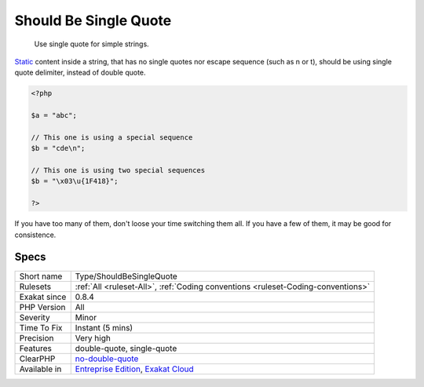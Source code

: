 .. _type-shouldbesinglequote:

.. _should-be-single-quote:

Should Be Single Quote
++++++++++++++++++++++

  Use single quote for simple strings.

`Static <https://www.php.net/manual/en/language.oop5.static.php>`_ content inside a string, that has no single quotes nor escape sequence (such as \n or \t), should be using single quote delimiter, instead of double quote. 


.. code-block:: php
   
   <?php
   
   $a = "abc";
   
   // This one is using a special sequence
   $b = "cde\n";
   
   // This one is using two special sequences
   $b = "\x03\u{1F418}";
   
   ?>


If you have too many of them, don't loose your time switching them all. If you have a few of them, it may be good for consistence.

Specs
_____

+--------------+-------------------------------------------------------------------------------------------------------------------------+
| Short name   | Type/ShouldBeSingleQuote                                                                                                |
+--------------+-------------------------------------------------------------------------------------------------------------------------+
| Rulesets     | :ref:`All <ruleset-All>`, :ref:`Coding conventions <ruleset-Coding-conventions>`                                        |
+--------------+-------------------------------------------------------------------------------------------------------------------------+
| Exakat since | 0.8.4                                                                                                                   |
+--------------+-------------------------------------------------------------------------------------------------------------------------+
| PHP Version  | All                                                                                                                     |
+--------------+-------------------------------------------------------------------------------------------------------------------------+
| Severity     | Minor                                                                                                                   |
+--------------+-------------------------------------------------------------------------------------------------------------------------+
| Time To Fix  | Instant (5 mins)                                                                                                        |
+--------------+-------------------------------------------------------------------------------------------------------------------------+
| Precision    | Very high                                                                                                               |
+--------------+-------------------------------------------------------------------------------------------------------------------------+
| Features     | double-quote, single-quote                                                                                              |
+--------------+-------------------------------------------------------------------------------------------------------------------------+
| ClearPHP     | `no-double-quote <https://github.com/dseguy/clearPHP/tree/master/rules/no-double-quote.md>`__                           |
+--------------+-------------------------------------------------------------------------------------------------------------------------+
| Available in | `Entreprise Edition <https://www.exakat.io/entreprise-edition>`_, `Exakat Cloud <https://www.exakat.io/exakat-cloud/>`_ |
+--------------+-------------------------------------------------------------------------------------------------------------------------+


